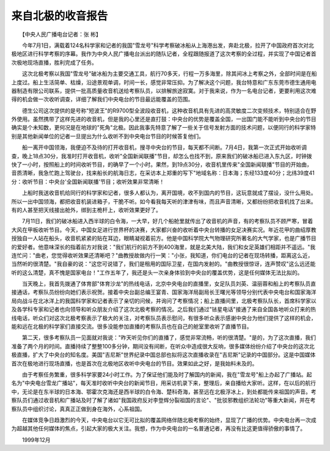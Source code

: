 来自北极的收音报告
-------------------

　　【中央人民广播电台记者：张 彬】

　　今年7月1日，满载着124名科学家和记者的我国"雪龙号"科学考察破冰船从上海港出发，奔赴北极，拉开了中国政府首次对北极地区进行科学考察的序幕。我作为中央人民广播电台派出的随队记者，全程跟随报道了这次考察的全过程，并实现了中国记者首次极地现场直播，胜利完成了任务。

　　这次北极考察以我国"雪龙号"破冰船为主要交通工具，航行70多天，行程一万多海里，除其间冰上考察之外，全部时间是在船上度过。船上生活简单、枯燥，沿途景观单调，时间一长，感觉非常压抑。为了解决这个问题，我台特意和广东东莞市德生通用电器制造有限公司联系，提供一批高质量收音机送给考察队员，以排解旅途寂寞。对于我来说，作为一名电台记者，更要利用这次难得的机会做一次收听调查，详细了解我们中央电台的节目最远能覆盖的范围。

　　德生公司这次提供的是号称"短波王"的R9700型全波段收音机，这种收音机具有先进的高灵敏度二次变频技术，特别适合在野外使用。虽然携带了这样先进的收音机，但是我的心里还是直打鼓：中央台的优势是覆盖全国，一出国门能不能听到中央台的节目确实是个未知数，更何况是在地球的"死角"北极。因此我事先特意了解了一些关于信号发射方面的技术问题，以便同行的科学家特别是其他新闻单位的记者一旦提出为什么收听不到中央电台节目的时候答复他们。

　　船一离开中国领海，我便迫不及待的打开收音机，搜寻中央台的节目，每天都不间断。7月4日，我第一次正式开始收听调查，晚上18点30分，我准时打开收音机，收听"全国新闻联播"节目，却怎么也找不到，原来我们的破冰船已进入东九区，时钟拨快了一小时，按照船上的时间收听节目，的确早了一个小时。果然，到19点30分，收音机里传来"全国新闻联播"节目的开始曲，音质清晰，我急忙跑上驾驶台，找来船长的航海日志，在采访本上郑重的写下"地域名称：日本海；东经133度40分；北纬39度41分：收听节目：中央台'全国新闻联播'节目；收听效果非常清晰！

　　上船时我送收音机给同行的科学家和记者，很多人都认为，离开国境，收不到国内的节目，这玩意就成了摆设，没什么用处。所以一出中国领海，都把收音机装进箱子，干脆不听。如今看我每天听的津津有味，而且声音清晰，又都纷纷把收音机找了出来。有的人甚至把天线接出舱外，绑到主桅杆上，收听效果更好了。

　　7月11日，我们的破冰船进入西半球的白令海，一大早，好几个船舱里就传出了收音机的声音，有的考察队员不顾严寒，冒着大风在甲板收听节目。今天，中国女足进行世界杯的决赛，大家都兴奋的收听着中央台转播的女足决赛实况。年近花甲的曲绍厚教授独自一人站在船头，收音机紧紧的贴在耳边，眼睛凝视着前方。他是中国科学院大气物理研究所著名的大气学家，也是广播节目的爱好者。他意味深长的指着前方对我说："我们航行的前方不到400海里，就是北美大陆，我们和女足英雄们相距并不遥远。"我连忙问："曲老，您觉得收听效果还清晰吧？"曲教授故做内行一笑："小张，我知道，你们电台的记者在现场转播，距离这么近，当然听的很清楚。"我自豪的说："这您可说错了，我们是租用的国际卫星，在国内发射的。"曲教授很惊讶，连声赞叹"这么远还能听的这么清楚，真不愧是国家电台！"工作五年了，我还是头一次亲身体验到中央台的覆盖优势，这是任何媒体无法比拟的。

　　当天晚上，我首先拨通了体育部"体育沙龙"的热线电话，北京中央电台的直播里，女足队员刘英、温丽蓉和船上的考察队员直接通话，考察队员纷纷向她们表示祝贺。接着中央台副总编王宴青、国家海洋局副局长王曙光等领导分别代表中央电台和国家海洋局向战斗在北冰洋上的我国科学家和记者表示了亲切的问候，并询问了考察情况；船上直播间里，北极考察队队长，首席科学家以及各学科专家和记者也向领导和听众朋友介绍了这次北极考察的情况。之后我们通过"铱星电话"接通了来自全国各地听众打来的热线电话，听众们对这次北极考察表示了极大的关注，对考察队员表示慰问，有很多听众表示感谢中央台为他们提供了这样的机会，能和远在北极的科学家们直接交流。很多没能参加直播的考察队员也在自己的舱室里收听了直播节目。

　　第二天，很多考察队员一见面就对我说："昨天听见你们的直播了，感觉非常流畅，听的很清楚。"是的，为了这次直播，我们准备了两个月的时间。直播持续了整整100多分钟，期间没有间断，在听众中造成很大反响，很多媒体纷纷介绍了中央台的这次北极直播，扩大了中央台的知名度。美国"吉尼斯"世界纪录中国总部也拟将这次直播收录在"吉尼斯"记录的中国部分。这是中国媒体首次在极地进行现场直播，也是首次在北极地区收听中央电台的节目。效果如此之好，是我始料未及的。

　　由于考察任务繁重，很多科学家要24小时工作。为了保证他们能及时了解国内的新闻，我在"雪龙号"船上办起了广播站。起名为"中央电台雪龙广播站"，每天准时收听中央台的新闻节目，用采访机录下来，整理后，亲自播给大家听。这样，在以后的航行中，无论是在东半球的日本海、鄂霍次克海还是西半球的白令海、楚科奇海，甚至远在北极浮冰上，到处都能传来祖国的声音。考察队员们通过收音机和广播站及时了解了诸如"我国政府反对李登辉分裂祖国的言论"、"批驳邪教组织法轮功"等重大新闻，并在考察队员中组织讨论，真真正正做到身在海外，心系祖国。

　　在媒体竞争日趋激烈的今天，中央电台以它无可比拟的覆盖网络伴随北极考察的始终，显现了广播的优势。中央电台再一次成为超越其他任何媒体的焦点，引起大家的极大关注。我想，作为中央电台的一名普通记者，再没有比这更值得骄傲的事情了。

　　1999年12月


